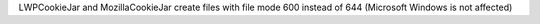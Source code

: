 LWPCookieJar and MozillaCookieJar create files with file mode 600 instead of 644 (Microsoft Windows is not affected)
